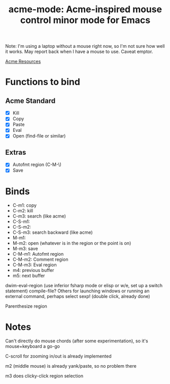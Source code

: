#+TITLE: acme-mode: Acme-inspired mouse control minor mode for Emacs

Note: I'm using a laptop without a mouse right now, so I'm not sure how well it works. May report back when I have a mouse to use. Caveat emptor.

[[http://acme.cat-v.org/mouse][Acme Resources]]

* Functions to bind
** Acme Standard
- [X] Kill
- [X] Copy
- [X] Paste
- [X] Eval
- [X] Open (find-file or similar)

** Extras
- [X] Autofmt region (C-M-\)
- [X] Save

* Binds
- C-m1: copy
- C-m2: kill
- C-m3: search (like acme)
- C-S-m1: 
- C-S-m2: 
- C-S-m3: search backward (like acme)
- M-m1: 
- M-m2: open (whatever is in the region or the point is on)
- M-m3: save
- C-M-m1: Autofmt region
- C-M-m2: Comment region
- C-M-m3: Eval region
- m4: previous buffer
- m5: next buffer

dwim-eval-region (use inferior fsharp mode or elisp or w/e, set up a switch statement)
compile-file?
Others for launching windows or running an external command, perhaps
select sexp! (double click, already done)

Parenthesize region

* Notes
Can't directly do mouse chords (after some experimentation), so it's mouse+keyboard a go-go

C-scroll for zooming in/out is already implemented

m2 (middle mouse) is already yank/paste, so no problem there

m3 does clicky-click region selection
